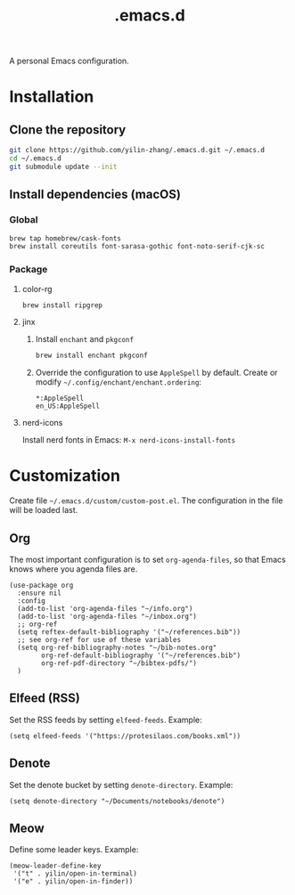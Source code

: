 #+TITLE: .emacs.d

A personal Emacs configuration.

* Installation
** Clone the repository
#+begin_src sh
git clone https://github.com/yilin-zhang/.emacs.d.git ~/.emacs.d
cd ~/.emacs.d
git submodule update --init
#+end_src
** Install dependencies (macOS)
*** Global
#+begin_src sh
brew tap homebrew/cask-fonts
brew install coreutils font-sarasa-gothic font-noto-serif-cjk-sc
#+end_src
*** Package
**** color-rg
#+begin_src sh
brew install ripgrep
#+end_src
**** jinx
1. Install =enchant= and =pkgconf=
   #+begin_src sh
   brew install enchant pkgconf
   #+end_src

2. Override the configuration to use =AppleSpell= by default.
   Create or modify =~/.config/enchant/enchant.ordering=:
   #+begin_src
   *:AppleSpell
   en_US:AppleSpell
   #+end_src
**** nerd-icons
Install nerd fonts in Emacs: =M-x nerd-icons-install-fonts=

* Customization
Create file =~/.emacs.d/custom/custom-post.el=. The configuration in the file will
be loaded last.

** Org
The most important configuration is to set =org-agenda-files=, so that Emacs knows
where you agenda files are.
#+begin_src elisp
(use-package org
  :ensure nil
  :config
  (add-to-list 'org-agenda-files "~/info.org")
  (add-to-list 'org-agenda-files "~/inbox.org")
  ;; org-ref
  (setq reftex-default-bibliography '("~/references.bib"))
  ;; see org-ref for use of these variables
  (setq org-ref-bibliography-notes "~/bib-notes.org"
        org-ref-default-bibliography '("~/references.bib")
        org-ref-pdf-directory "~/bibtex-pdfs/")
  )
#+end_src

** Elfeed (RSS)
Set the RSS feeds by setting =elfeed-feeds=. Example:
#+begin_src elisp
(setq elfeed-feeds '("https://protesilaos.com/books.xml"))
#+end_src

** Denote
Set the denote bucket by setting =denote-directory=. Example:
#+begin_src elisp
(setq denote-directory "~/Documents/notebooks/denote")
#+end_src

** Meow
Define some leader keys. Example:
#+begin_src elisp
(meow-leader-define-key
 '("t" . yilin/open-in-terminal)
 '("e" . yilin/open-in-finder))
#+end_src

